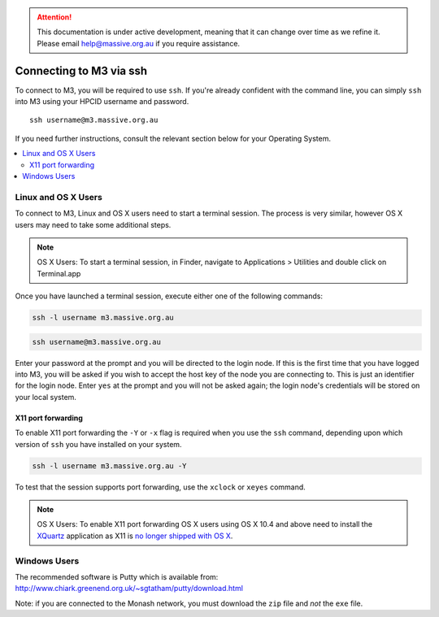 .. attention::
    This documentation is under active development, meaning that it can
    change over time as we refine it. Please email help@massive.org.au if
    you require assistance.

.. |clustername| replace:: M3

.. _ssh:

***********************************
Connecting to |clustername| via ssh
***********************************

To connect to |clustername|, you will be required to use ``ssh``. If you're already confident with the command line, you can
simply ``ssh`` into M3 using your HPCID username and password.
::

    ssh username@m3.massive.org.au

If you need further instructions, consult the relevant section below for your Operating System.

.. contents::
    :local:


Linux and OS X Users
====================
To connect to |clustername|, Linux and OS X users need to start a terminal session. The process is very similar, however
OS X users may need to take some additional steps.

.. note:: OS X Users:
    To start a terminal session, in Finder, navigate to Applications > Utilities and double
    click on Terminal.app

Once you have launched a terminal session, execute either one of the following commands:

.. code-block:: bash

    ssh -l username m3.massive.org.au

.. code-block:: bash

    ssh username@m3.massive.org.au

Enter your password at the prompt and you will be directed to the login node. If this is the first time that you have
logged into |clustername|, you will be asked if you wish to accept the host key of the node you are connecting to. This is just an
identifier for the login node. Enter ``yes`` at the prompt and you will not be asked again; the login node's credentials
will be stored on your local system.

X11 port forwarding
___________________
To enable X11 port forwarding the ``-Y`` or ``-x`` flag is required when you use the ``ssh`` command, depending upon which
version of ``ssh`` you have installed on your system.

.. code-block:: bash

    ssh -l username m3.massive.org.au -Y

To test that the session supports port forwarding, use the ``xclock`` or ``xeyes`` command.

.. note:: OS X Users:
    To enable X11 port forwarding OS X users using OS X 10.4 and above need to install the `XQuartz <https://www.xquartz.org>`_ application as X11 is
    `no longer shipped with OS X <https://support.apple.com/en-au/HT201341>`_.

Windows Users
=============

The recommended software is Putty which is available from: http://www.chiark.greenend.org.uk/~sgtatham/putty/download.html

Note: if you are connected to the Monash network, you must download the ``zip`` file and *not* the ``exe`` file.
